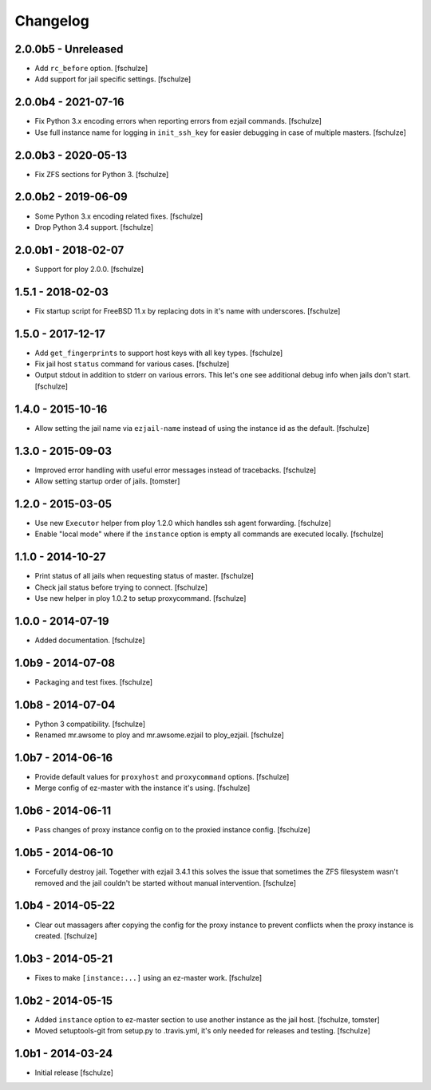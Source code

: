 Changelog
=========

2.0.0b5 - Unreleased
--------------------

* Add ``rc_before`` option.
  [fschulze]

* Add support for jail specific settings.
  [fschulze]


2.0.0b4 - 2021-07-16
--------------------

* Fix Python 3.x encoding errors when reporting errors from ezjail commands.
  [fschulze]

* Use full instance name for logging in ``init_ssh_key`` for easier debugging
  in case of multiple masters.
  [fschulze]


2.0.0b3 - 2020-05-13
--------------------

* Fix ZFS sections for Python 3.
  [fschulze]


2.0.0b2 - 2019-06-09
--------------------

* Some Python 3.x encoding related fixes.
  [fschulze]

* Drop Python 3.4 support.
  [fschulze]


2.0.0b1 - 2018-02-07
--------------------

* Support for ploy 2.0.0.
  [fschulze]


1.5.1 - 2018-02-03
------------------

* Fix startup script for FreeBSD 11.x by replacing dots in it's name with
  underscores.
  [fschulze]


1.5.0 - 2017-12-17
------------------

* Add ``get_fingerprints`` to support host keys with all key types.
  [fschulze]

* Fix jail host ``status`` command for various cases.
  [fschulze]

* Output stdout in addition to stderr on various errors. This let's one see
  additional debug info when jails don't start.
  [fschulze]


1.4.0 - 2015-10-16
------------------

* Allow setting the jail name via ``ezjail-name`` instead of using the instance
  id as the default.
  [fschulze]


1.3.0 - 2015-09-03
------------------

* Improved error handling with useful error messages instead of tracebacks.
  [fschulze]

* Allow setting startup order of jails.
  [tomster]


1.2.0 - 2015-03-05
------------------

* Use new ``Executor`` helper from ploy 1.2.0 which handles ssh agent forwarding.
  [fschulze]

* Enable "local mode" where if the ``instance`` option is empty all commands
  are executed locally.
  [fschulze]


1.1.0 - 2014-10-27
------------------

* Print status of all jails when requesting status of master.
  [fschulze]

* Check jail status before trying to connect.
  [fschulze]

* Use new helper in ploy 1.0.2 to setup proxycommand.
  [fschulze]


1.0.0 - 2014-07-19
------------------

* Added documentation.
  [fschulze]


1.0b9 - 2014-07-08
------------------

* Packaging and test fixes.
  [fschulze]


1.0b8 - 2014-07-04
------------------

* Python 3 compatibility.
  [fschulze]

* Renamed mr.awsome to ploy and mr.awsome.ezjail to ploy_ezjail.
  [fschulze]


1.0b7 - 2014-06-16
------------------

* Provide default values for ``proxyhost`` and ``proxycommand`` options.
  [fschulze]

* Merge config of ez-master with the instance it's using.
  [fschulze]


1.0b6 - 2014-06-11
------------------

* Pass changes of proxy instance config on to the proxied instance config.
  [fschulze]


1.0b5 - 2014-06-10
------------------

* Forcefully destroy jail. Together with ezjail 3.4.1 this solves the issue
  that sometimes the ZFS filesystem wasn't removed and the jail couldn't be
  started without manual intervention.
  [fschulze]


1.0b4 - 2014-05-22
------------------

* Clear out massagers after copying the config for the proxy instance to
  prevent conflicts when the proxy instance is created.
  [fschulze]


1.0b3 - 2014-05-21
------------------

* Fixes to make ``[instance:...]`` using an ez-master work.
  [fschulze]


1.0b2 - 2014-05-15
------------------

* Added ``instance`` option to ez-master section to use another instance as
  the jail host.
  [fschulze, tomster]

* Moved setuptools-git from setup.py to .travis.yml, it's only needed for
  releases and testing.
  [fschulze]


1.0b1 - 2014-03-24
------------------

* Initial release
  [fschulze]
